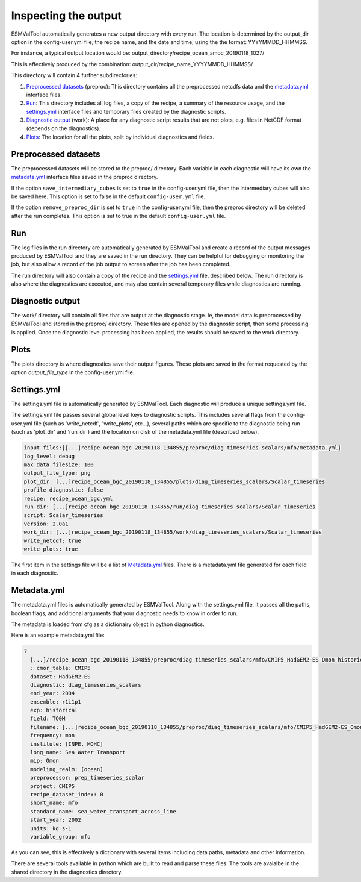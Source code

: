 .. _outputdata:

*********************
Inspecting the output
*********************

ESMValTool automatically generates a new output directory with every run. The
location is determined by the output_dir option  in the config-user.yml file,
the recipe name, and the date and time, using the the format: YYYYMMDD_HHMMSS.

For instance, a typical output location would be:
output_directory/recipe_ocean_amoc_20190118_1027/

This is effectively produced by the combination:
output_dir/recipe_name_YYYYMMDD_HHMMSS/


This directory will contain 4 further subdirectories:

1. `Preprocessed datasets`_ (preproc): This directory contains all the preprocessed netcdfs data and the `metadata.yml`_ interface files.

2. `Run`_: This directory includes all log files, a copy of the recipe, a summary of the resource usage, and the `settings.yml`_ interface files and temporary files created by the diagnostic scripts.

3. `Diagnostic output`_ (work): A place for any diagnostic script results that are not plots, e.g. files in NetCDF format (depends on the diagnostics).

4. `Plots`_: The location for all the plots, split by individual diagnostics and fields.


Preprocessed datasets
=====================

The preprocessed datasets will be stored to the preproc/ directory.
Each variable in each diagnostic will have its own the `metadata.yml`_
interface files saved in the preproc directory.

If the option ``save_intermediary_cubes`` is set to ``true`` in the
config-user.yml file, then the intermediary cubes will also be saved here.
This option is set to false in the default ``config-user.yml`` file.

If the option ``remove_preproc_dir`` is set to ``true`` in the config-user.yml
file, then the preproc directory will be deleted after the run completes. This
option is set to true in the default  ``config-user.yml`` file.


Run
===

The log files in the run directory are automatically generated by ESMValTool
and create a record of the output messages produced by ESMValTool and they are
saved in the run directory. They can be helpful for debugging or monitoring the
job, but also allow a record of the job output to screen after the job has been
completed.

The run directory will also contain a copy of the recipe and the
`settings.yml`_ file, described below.
The run directory is also where the diagnostics are executed, and may also
contain several temporary files while diagnostics are running.

Diagnostic output
=================

The work/ directory will contain all files that are output at the diagnostic
stage. Ie, the model data is preprocessed by ESMValTool and stored in the
preproc/ directory. These files are opened by the diagnostic script, then some
processing is applied. Once the diagnostic level processing has been applied,
the results should be saved to the work directory.


Plots
=====

The plots directory is where diagnostics save their output figures. These
plots are saved in the format requested by the option `output_file_type` in the
config-user.yml file.


Settings.yml
============

The settings.yml file is automatically generated by ESMValTool. Each diagnostic
will produce a unique settings.yml file.

The settings.yml file passes several global level keys to diagnostic scripts.
This includes several flags from the config-user.yml file (such as
'write_netcdf', 'write_plots', etc...), several paths which are specific to the
diagnostic being run (such as 'plot_dir' and 'run_dir') and the location on
disk of the metadata.yml file (described below).

.. code-block:: yaml

    input_files:[[...]recipe_ocean_bgc_20190118_134855/preproc/diag_timeseries_scalars/mfo/metadata.yml]
    log_level: debug
    max_data_filesize: 100
    output_file_type: png
    plot_dir: [...]recipe_ocean_bgc_20190118_134855/plots/diag_timeseries_scalars/Scalar_timeseries
    profile_diagnostic: false
    recipe: recipe_ocean_bgc.yml
    run_dir: [...]recipe_ocean_bgc_20190118_134855/run/diag_timeseries_scalars/Scalar_timeseries
    script: Scalar_timeseries
    version: 2.0a1
    work_dir: [...]recipe_ocean_bgc_20190118_134855/work/diag_timeseries_scalars/Scalar_timeseries
    write_netcdf: true
    write_plots: true

The first item in the settings file will be a list of `Metadata.yml`_ files.
There is a metadata.yml file generated for each field in each diagnostic.


Metadata.yml
============

The metadata.yml files is automatically generated by ESMValTool. Along with the
settings.yml file, it passes all the paths, boolean flags, and additional
arguments that your diagnostic needs to know in order to run.

The metadata is loaded from cfg as a dictionairy object in python diagnostics.

Here is an example metadata.yml file:

.. code-block:: yaml

  ?
    [...]/recipe_ocean_bgc_20190118_134855/preproc/diag_timeseries_scalars/mfo/CMIP5_HadGEM2-ES_Omon_historical_r1i1p1_TO0M_mfo_2002-2004.nc
    : cmor_table: CMIP5
    dataset: HadGEM2-ES
    diagnostic: diag_timeseries_scalars
    end_year: 2004
    ensemble: r1i1p1
    exp: historical
    field: TO0M
    filename: [...]recipe_ocean_bgc_20190118_134855/preproc/diag_timeseries_scalars/mfo/CMIP5_HadGEM2-ES_Omon_historical_r1i1p1_TO0M_mfo_2002-2004.nc
    frequency: mon
    institute: [INPE, MOHC]
    long_name: Sea Water Transport
    mip: Omon
    modeling_realm: [ocean]
    preprocessor: prep_timeseries_scalar
    project: CMIP5
    recipe_dataset_index: 0
    short_name: mfo
    standard_name: sea_water_transport_across_line
    start_year: 2002
    units: kg s-1
    variable_group: mfo


As you can see, this is effectively a dictionary with several items including
data paths, metadata and other information.

There are  several tools available in python which are built to read and parse
these files. The tools are avaialbe in the shared directory in the diagnostics
directory.
